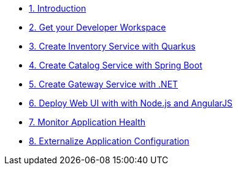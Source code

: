 
////
* xref:01-setup.adoc[1. Setup]
** xref:01-setup.adoc#prerequisite[Prerequisites]
** xref:01-setup.adoc#minikube[Setup Minikube]

* xref:02-deploy.adoc[2. Deploy Service]
** xref:02-deploy.adoc#package[Build Service]
** xref:02-deploy.adoc#deploy[Deploy Dervice]
////


* xref:introduction.adoc[1. Introduction]
* xref:developer-workspace.adoc[2. Get your Developer Workspace]
* xref:inventory-quarkus.adoc[3. Create Inventory Service with Quarkus]
* xref:catalog-spring-boot.adoc[4. Create Catalog Service with Spring Boot]
* xref:gateway-dotnet.adoc[5. Create Gateway Service with .NET]
* xref:webui-deployment.adoc[6. Deploy Web UI with with Node.js and AngularJS]
* xref:app-health.adoc[7. Monitor Application Health]
* xref:app-config.adoc[8. Externalize Application Configuration]